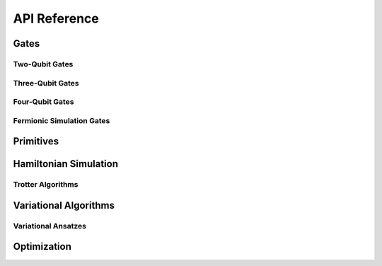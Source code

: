 API Reference
=============


Gates
--------

Two-Qubit Gates
^^^^^^^^^^^^^^^

.. autosummary::
    :toctree: generated/

    openfermioncirq.FSWAP
    openfermioncirq.XXYY
    openfermioncirq.YXXY
    openfermioncirq.rot11
    openfermioncirq.FSwapPowGate
    openfermioncirq.Rxxyy
    openfermioncirq.Ryxxy
    openfermioncirq.Rzz
    openfermioncirq.XXYYPowGate
    openfermioncirq.YXXYPowGate

Three-Qubit Gates
^^^^^^^^^^^^^^^^^

.. autosummary::
    :toctree: generated/

    openfermioncirq.CXXYY
    openfermioncirq.CYXXY
    openfermioncirq.rot111
    openfermioncirq.CRxxyy
    openfermioncirq.CRyxxy
    openfermioncirq.CXXYYPowGate
    openfermioncirq.CYXXYPowGate

Four-Qubit Gates
^^^^^^^^^^^^^^^^^

.. autosummary::
    :toctree: generated/

    openfermioncirq.DoubleExcitation
    openfermioncirq.DoubleExcitationGate

Fermionic Simulation Gates
^^^^^^^^^^^^^^^^^^^^^^^^^^

.. autosummary::
    :toctree: generated/

    openfermioncirq.fermionic_simulation_gates_from_interaction_operator
    openfermioncirq.CubicFermionicSimulationGate
    openfermioncirq.ParityPreservingFermionicGate
    openfermioncirq.QuadraticFermionicSimulationGate
    openfermioncirq.QuarticFermionicSimulationGate


Primitives
----------

.. autosummary::
    :toctree: generated/

    openfermioncirq.bogoliubov_transform
    openfermioncirq.ffft
    openfermioncirq.prepare_gaussian_state
    openfermioncirq.prepare_slater_determinant
    openfermioncirq.swap_network


Hamiltonian Simulation
----------------------

.. autosummary::
    :toctree: generated/

    openfermioncirq.simulate_trotter
    openfermioncirq.trotter.LINEAR_SWAP_NETWORK
    openfermioncirq.trotter.LOW_RANK
    openfermioncirq.trotter.SPLIT_OPERATOR
    openfermioncirq.trotter.TrotterAlgorithm
    openfermioncirq.trotter.TrotterStep

Trotter Algorithms
^^^^^^^^^^^^^^^^^^

.. autosummary::
    :toctree: generated/

    openfermioncirq.trotter.LinearSwapNetworkTrotterAlgorithm
    openfermioncirq.trotter.LowRankTrotterAlgorithm
    openfermioncirq.trotter.SplitOperatorTrotterAlgorithm


Variational Algorithms
----------------------

.. autosummary::
    :toctree: generated/

    openfermioncirq.HamiltonianObjective
    openfermioncirq.VariationalAnsatz
    openfermioncirq.VariationalObjective
    openfermioncirq.VariationalStudy

Variational Ansatzes
^^^^^^^^^^^^^^^^^^^^

.. autosummary::
    :toctree: generated/

    openfermioncirq.LowRankTrotterAnsatz
    openfermioncirq.SplitOperatorTrotterAnsatz
    openfermioncirq.SwapNetworkTrotterAnsatz
    openfermioncirq.SwapNetworkTrotterHubbardAnsatz


Optimization
------------

.. autosummary::
    :toctree: generated/

    openfermioncirq.optimization.COBYLA
    openfermioncirq.optimization.L_BFGS_B
    openfermioncirq.optimization.NELDER_MEAD
    openfermioncirq.optimization.SLSQP
    openfermioncirq.optimization.BlackBox
    openfermioncirq.optimization.OptimizationAlgorithm
    openfermioncirq.optimization.OptimizationParams
    openfermioncirq.optimization.OptimizationResult
    openfermioncirq.optimization.OptimizationTrialResult
    openfermioncirq.optimization.ScipyOptimizationAlgorithm
    openfermioncirq.optimization.StatefulBlackBox
